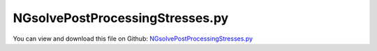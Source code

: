 
.. _examples-ngsolvepostprocessingstresses:

********************************
NGsolvePostProcessingStresses.py
********************************

You can view and download this file on Github: `NGsolvePostProcessingStresses.py <https://github.com/jgerstmayr/EXUDYN/tree/master/main/pythonDev/Examples/NGsolvePostProcessingStresses.py>`_

.. code-block:: python
   :linenos:

   #+++++++++++++++++++++++++++++++++++++++++++++++++++++++++++++++++++++++++++++
   # This is an EXUDYN example
   #
   # Details:  Test for meshing with NETGEN and import of FEM model;
   #           Model is a simple flexible pendulum meshed with tet elements;
   #           Note that the model is overly flexible (linearized strain assumption not valid), 
   #           but it should serve as a demonstration of the FFRFreducedOrder modeling
   #
   # Author:   Johannes Gerstmayr 
   # Date:     2021-02-05
   #
   # Copyright:This file is part of Exudyn. Exudyn is free software. You can redistribute it and/or modify it under the terms of the Exudyn license. See 'LICENSE.txt' for more details.
   #
   #+++++++++++++++++++++++++++++++++++++++++++++++++++++++++++++++++++++++++++++
   
   
   import exudyn as exu
   from exudyn.itemInterface import *
   from exudyn.utilities import * #includes itemInterface and rigidBodyUtilities
   import exudyn.graphics as graphics #only import if it does not conflict
   from exudyn.FEM import *
   from exudyn.graphicsDataUtilities import *
   
   SC = exu.SystemContainer()
   mbs = SC.AddSystem()
   
   import numpy as np
   
   import timeit
   import time
   
   import exudyn.basicUtilities as eb
   import exudyn.rigidBodyUtilities as rb
   import exudyn.utilities as eu
   
   import numpy as np
   
   useGraphics = True
   fileName = 'testData/netgenBrick' #for load/save of FEM data
   
   
   if __name__ == '__main__': #needed to use multiprocessing for mode computation
   
       
       #+++++++++++++++++++++++++++++++++++++++++++++++++++++
       #netgen/meshing part:
       fem = FEMinterface()
       #standard:
       a = 0.025 #height/width of beam
       b = a
       h = 0.3*a
       L = 1     #Length of beam
       nModes = 10
       
       #plate:
       # a = 0.025 #height/width of beam
       # b = 0.4
       # L = 1     #Length of beam
       # h = 0.6*a
       # nModes = 40
       
       rho = 1000
       Emodulus=1e7
       nu=0.3
       meshCreated = False
       
       #%%+++++++++++++++++++++++++++++++++++++++++++++++++++++
       if True: #needs netgen/ngsolve to be installed to compute mesh, see e.g.: https://github.com/NGSolve/ngsolve/releases
       
           import ngsolve as ngs
           from netgen.geom2d import unit_square
           import netgen.libngpy as libng
           from netgen.csg import *
           
           geo = CSGeometry()
           
           block = OrthoBrick(Pnt(0,-a,-b),Pnt(L,a,b))
           geo.Add(block)
           
           #Draw (geo)
           
           mesh = ngs.Mesh( geo.GenerateMesh(maxh=h))
           mesh.Curve(1)
       
           if False: #set this to true, if you want to visualize the mesh inside netgen/ngsolve
               import netgen.gui
               Draw (mesh)
               netgen.Redraw()
       
           #%%+++++++++++++++++++++++++++++++++++++++++++++++++++++
           #Use fem to import FEM model and create FFRFreducedOrder object
           [bfM, bfK, fes] = fem.ImportMeshFromNGsolve(mesh, density=rho, youngsModulus=Emodulus, poissonsRatio=nu)
           meshCreated  = True
           if (h==a): #save only if it has smaller size
               fem.SaveToFile(fileName)
       
       #%%+++++++++++++++++++++++++++++++++++++++++++++++++++++
       if not meshCreated: fem.LoadFromFile(fileName)
       
       print("nNodes=",fem.NumberOfNodes())
       fem.ComputeEigenmodes(nModes, excludeRigidBodyModes = 6, useSparseSolver = True)
       #print("eigen freq.=", fem.GetEigenFrequenciesHz())
       
       #%%+++++++++++++++++++++++++++++++++++++++++++++++++++++
       #compute stress modes:
       mat = KirchhoffMaterial(Emodulus, nu, rho)
       varType = exu.OutputVariableType.StressLocal
       #varType = exu.OutputVariableType.StrainLocal
       print("ComputePostProcessingModes ... (may take a while)")
       start_time = time.time()
       if False:
           #without ngsolve - works for any kind of tet-mesh:
           fem.ComputePostProcessingModes(material=mat,
                                          outputVariableType=varType,
                                          #numberOfThreads=8, #currently does not work
                                          )
       else:
           #with ngsolve, only works for netgen-meshes!
           fem.ComputePostProcessingModesNGsolve(fes, material=mat,
                                                 outputVariableType=varType)
   
       print("--- %s seconds ---" % (time.time() - start_time))
       
       #%%+++++++++++++++++++++++++++++++++++++++++++++++++++++
       print("create CMS element ...")
       cms = ObjectFFRFreducedOrderInterface(fem)
       
       objFFRF = cms.AddObjectFFRFreducedOrder(mbs, positionRef=[0,0,0], 
                                                     initialVelocity=[0,0,0], initialAngularVelocity=[0,0,0],
                                                     color=[0.1,0.9,0.1,1.])
       
       # mbs.SetObjectParameter(objectNumber=objFFRF['oFFRFreducedOrder'],
       #                    parameterName='outputVariableModeBasis',
       #                    value=stressModes) 
   
       # mbs.SetObjectParameter(objectNumber=objFFRF['oFFRFreducedOrder'],
       #                    parameterName='outputVariableTypeModeBasis',
       #                    value=exu.OutputVariableType.StressLocal) #type=stress modes ...
   
   
       #add gravity (not necessary if user functions used)
       oFFRF = objFFRF['oFFRFreducedOrder']
       mBody = mbs.AddMarker(MarkerBodyMass(bodyNumber=oFFRF))
       mbs.AddLoad(LoadMassProportional(markerNumber=mBody, loadVector= [0,-9.81,0]))
       
       #%%+++++++++++++++++++++++++++++++++++++++++++++++++++++
       #add markers and joints
       nodeDrawSize = 0.0025 #for joint drawing
       
       pLeft = [0,-a,-b]
       pRight = [0,-a,b]
       nTip = fem.GetNodeAtPoint([L,-a,-b]) #tip node
       #print("nMid=",nMid)
       
       mRB = mbs.AddMarker(MarkerNodeRigid(nodeNumber=objFFRF['nRigidBody']))
       oGround = mbs.AddObject(ObjectGround(referencePosition= [0,0,0]))
       
       mGroundPosLeft = mbs.AddMarker(MarkerBodyPosition(bodyNumber=oGround, localPosition=pLeft))
       mGroundPosRight = mbs.AddMarker(MarkerBodyPosition(bodyNumber=oGround, localPosition=pRight))
       
       #++++++++++++++++++++++++++++++++++++++++++
       #find nodes at left and right surface:
       #nodeListLeft = fem.GetNodesInPlane(pLeft, [0,0,1])
       #nodeListRight = fem.GetNodesInPlane(pRight, [0,0,1])
       nodeListLeft = [fem.GetNodeAtPoint(pLeft)]
       nodeListRight = [fem.GetNodeAtPoint(pRight)]
       
       
       lenLeft = len(nodeListLeft)
       lenRight = len(nodeListRight)
       weightsLeft = np.array((1./lenLeft)*np.ones(lenLeft))
       weightsRight = np.array((1./lenRight)*np.ones(lenRight))
       
       addSupports = True
       if addSupports:
           k = 10e8     #joint stiffness
           d = k*0.01  #joint damping
       
           useSpringDamper = True
       
           mLeft = mbs.AddMarker(MarkerSuperElementPosition(bodyNumber=objFFRF['oFFRFreducedOrder'], 
                                                           meshNodeNumbers=np.array(nodeListLeft), #these are the meshNodeNumbers
                                                           weightingFactors=weightsLeft))
           mRight = mbs.AddMarker(MarkerSuperElementPosition(bodyNumber=objFFRF['oFFRFreducedOrder'], 
                                                           meshNodeNumbers=np.array(nodeListRight), #these are the meshNodeNumbers 
                                                           weightingFactors=weightsRight))
           if useSpringDamper:
               oSJleft = mbs.AddObject(CartesianSpringDamper(markerNumbers=[mLeft, mGroundPosLeft],
                                                   stiffness=[k,k,k], damping=[d,d,d]))
               oSJright = mbs.AddObject(CartesianSpringDamper(markerNumbers=[mRight,mGroundPosRight],
                                                   stiffness=[k,k,0], damping=[d,d,d]))
           else:
               oSJleft = mbs.AddObject(SphericalJoint(markerNumbers=[mGroundPosLeft,mLeft], visualization=VObjectJointSpherical(jointRadius=nodeDrawSize)))
               oSJright= mbs.AddObject(SphericalJoint(markerNumbers=[mGroundPosRight,mRight], visualization=VObjectJointSpherical(jointRadius=nodeDrawSize)))
                                                           
       
       #%%+++++++++++++++++++++++++++++++++++++++++++++++++++++
       fileDir = 'solution/'
       mbs.AddSensor(SensorSuperElement(bodyNumber=objFFRF['oFFRFreducedOrder'], meshNodeNumber=nTip, #meshnode number!
                                fileName=fileDir+'nMidDisplacementCMS'+str(nModes)+'Test.txt', 
                                outputVariableType = exu.OutputVariableType.Displacement))
           
       mbs.Assemble()
       
       simulationSettings = exu.SimulationSettings()
       
       SC.visualizationSettings.nodes.defaultSize = nodeDrawSize
       SC.visualizationSettings.nodes.drawNodesAsPoint = False
       SC.visualizationSettings.connectors.defaultSize = 2*nodeDrawSize
       
       SC.visualizationSettings.nodes.show = False
       SC.visualizationSettings.nodes.showBasis = True #of rigid body node of reference frame
       SC.visualizationSettings.nodes.basisSize = 0.12
       SC.visualizationSettings.bodies.deformationScaleFactor = 1 #use this factor to scale the deformation of modes
       
       SC.visualizationSettings.openGL.showFaceEdges = True
       SC.visualizationSettings.openGL.showFaces = True
       
       SC.visualizationSettings.sensors.show = True
       SC.visualizationSettings.sensors.drawSimplified = False
       SC.visualizationSettings.sensors.defaultSize = 0.01
       SC.visualizationSettings.markers.drawSimplified = False
       SC.visualizationSettings.markers.show = False
       SC.visualizationSettings.markers.defaultSize = 0.01
       
       SC.visualizationSettings.loads.drawSimplified = False
       
       # SC.visualizationSettings.contour.outputVariable = exu.OutputVariableType.DisplacementLocal
       # SC.visualizationSettings.contour.outputVariableComponent = 0 #x-component
       SC.visualizationSettings.contour.reduceRange=False
       SC.visualizationSettings.contour.outputVariable = varType
       SC.visualizationSettings.contour.outputVariableComponent = 0 #x-component
       
       simulationSettings.solutionSettings.solutionInformation = "ObjectFFRFreducedOrder test"
       
       h=0.25e-3
       tEnd = 0.05
       
       simulationSettings.timeIntegration.numberOfSteps = int(tEnd/h)
       simulationSettings.timeIntegration.endTime = tEnd
       simulationSettings.solutionSettings.writeSolutionToFile = False
       simulationSettings.timeIntegration.verboseMode = 1
       #simulationSettings.timeIntegration.verboseModeFile = 3
       simulationSettings.timeIntegration.newton.useModifiedNewton = True
       
       simulationSettings.solutionSettings.sensorsWritePeriod = h
       
       simulationSettings.timeIntegration.generalizedAlpha.spectralRadius = 0.8 #SHOULD work with 0.9 as well
       #simulationSettings.displayStatistics = True
       #simulationSettings.displayComputationTime = True
       
       #create animation:
       # simulationSettings.solutionSettings.recordImagesInterval = 0.005
       # SC.visualizationSettings.exportImages.saveImageFileName = "animation/frame"
       SC.visualizationSettings.window.renderWindowSize=[1920,1080]
       SC.visualizationSettings.openGL.multiSampling = 4
   
       if True:
           if useGraphics:
               SC.visualizationSettings.general.autoFitScene=False
   
               SC.renderer.Start()
               if 'renderState' in exu.sys: SC.renderer.SetState(exu.sys['renderState']) #load last model view
           
               SC.renderer.DoIdleTasks() #press space to continue
           
           mbs.SolveDynamic(solverType=exu.DynamicSolverType.TrapezoidalIndex2, 
                            simulationSettings=simulationSettings)
               
           
               
           if useGraphics:
               SC.renderer.DoIdleTasks()
               SC.renderer.Stop() #safely close rendering window!
       
   
   
   


